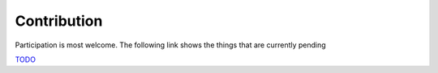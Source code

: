 Contribution
=============

Participation is most welcome.
The following link shows the things that are currently pending

`TODO <https://github.com/csgis/custom_metadata/search?q=todo&type=>`_